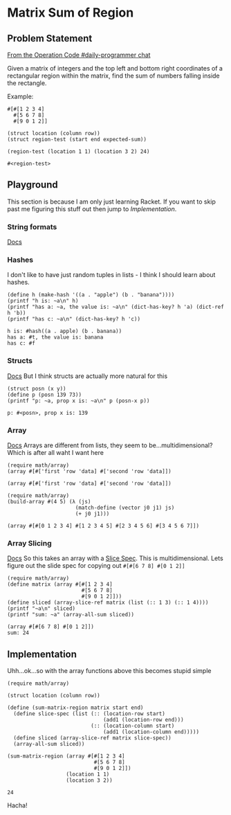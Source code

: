 #+STARTUP: content
* Matrix Sum of Region
  :PROPERTIES:
  :header-args: :lang racket :results output :exports both
  :END:

** Problem Statement

   [[https://operation-code.slack.com/archives/C7JMZ5LAV/p1574682267172200][From the Operation Code #daily-programmer chat]]

   Given a matrix of integers and the top left and bottom right coordinates of a rectangular region within the matrix, find the sum of numbers falling inside the rectangle.

   Example:

   #+name: matrix-1
   #+begin_src racket
     #[#[1 2 3 4]
       #[5 6 7 8]
       #[9 0 1 2]]
   #+end_src

   #+name: matrix-1-tests
   #+begin_src racket :eval none
     (struct location (column row))
     (struct region-test (start end expected-sum))

     (region-test (location 1 1) (location 3 2) 24)
   #+end_src

   #+RESULTS: matrix-1-tests
   : #<region-test>

** Playground
   This section is because I am only just learning Racket. If you want to skip past me figuring this stuff out then jump to [[Implementation]].

*** String formats
    [[https://docs.racket-lang.org/reference/strings.html#%2528part._format%2529][Docs]]
*** Hashes
    I don't like to have just random tuples in lists - I think I should learn about hashes.
    #+begin_src racket
      (define h (make-hash '((a . "apple") (b . "banana"))))
      (printf "h is: ~a\n" h)
      (printf "has a: ~a, the value is: ~a\n" (dict-has-key? h 'a) (dict-ref h 'b))
      (printf "has c: ~a\n" (dict-has-key? h 'c))
    #+end_src

    #+RESULTS:
    : h is: #hash((a . apple) (b . banana))
    : has a: #t, the value is: banana
    : has c: #f

*** Structs
    [[https://download.racket-lang.org/docs/5.1/html/guide/define-struct.html][Docs]]
    But I think structs are actually more natural for this
    #+begin_src racket
      (struct posn (x y))
      (define p (posn 139 73))
      (printf "p: ~a, prop x is: ~a\n" p (posn-x p))
    #+end_src

    #+RESULTS:
    : p: #<posn>, prop x is: 139

*** Array
    [[https://docs.racket-lang.org/math/array.html][Docs]]
    Arrays are different from lists, they seem to be...multidimensional? Which is after all waht I want here
    #+begin_src racket
      (require math/array)
      (array #[#['first 'row 'data] #['second 'row 'data]])
    #+end_src

    #+RESULTS:
    : (array #[#['first 'row 'data] #['second 'row 'data]])

    #+begin_src racket
      (require math/array)
      (build-array #(4 5) (λ (js)
                            (match-define (vector j0 j1) js)
                            (+ j0 j1)))
    #+end_src

    #+RESULTS:
    : (array #[#[0 1 2 3 4] #[1 2 3 4 5] #[2 3 4 5 6] #[3 4 5 6 7]])

*** Array Slicing
    [[https://docs.racket-lang.org/math/array_slicing.html][Docs]]
    So this takes an array with a [[https://docs.racket-lang.org/math/array_indexing.html#%28form._%28%28lib._math%2Farray..rkt%29._.Slice-.Spec%29%29][Slice Spec]]. This is multidimensional. Lets figure out the slide spec for copying out ~#[#[6 7 8] #[0 1 2]]~
    #+begin_src racket :results output
      (require math/array)
      (define matrix (array #[#[1 2 3 4]
                              #[5 6 7 8]
                              #[9 0 1 2]]))
      (define sliced (array-slice-ref matrix (list (:: 1 3) (:: 1 4))))
      (printf "~a\n" sliced)
      (printf "sum: ~a" (array-all-sum sliced))
    #+end_src

    #+RESULTS:
    : (array #[#[6 7 8] #[0 1 2]])
    : sum: 24

** Implementation
   Uhh...ok...so with the array functions above this becomes stupid simple

   #+begin_src racket
     (require math/array)

     (struct location (column row))

     (define (sum-matrix-region matrix start end)
       (define slice-spec (list (:: (location-row start)
                                    (add1 (location-row end)))
                                (:: (location-column start)
                                    (add1 (location-column end)))))
       (define sliced (array-slice-ref matrix slice-spec))
       (array-all-sum sliced))

     (sum-matrix-region (array #[#[1 2 3 4]
                                 #[5 6 7 8]
                                 #[9 0 1 2]])
                        (location 1 1)
                        (location 3 2))
   #+end_src

   #+RESULTS:
   : 24

   Hacha!
